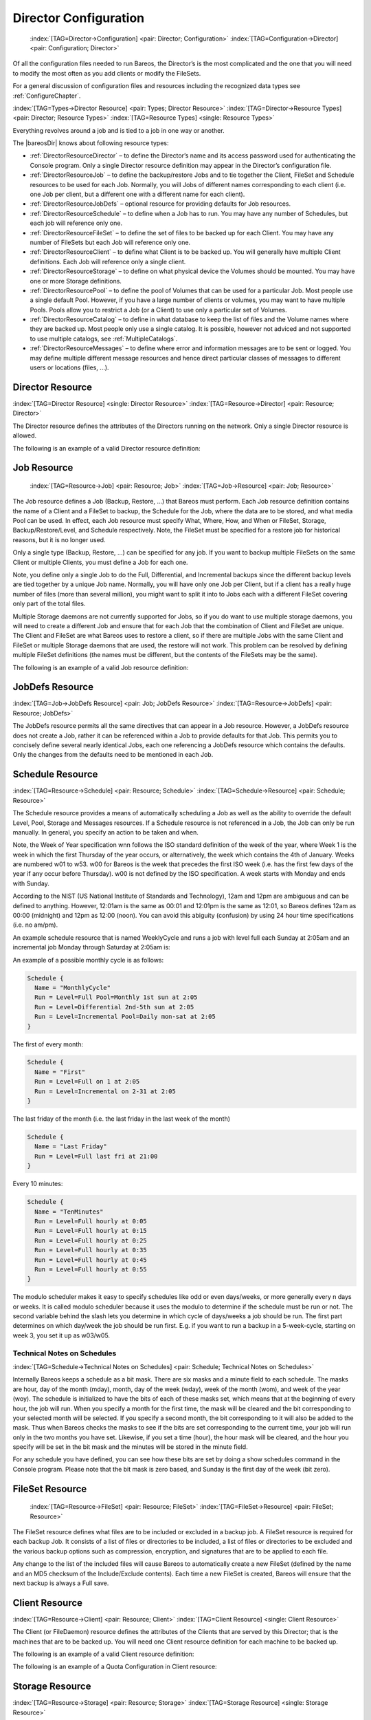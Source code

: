 .. ATTENTION do not edit this file manually.
   It was automatically converted from the corresponding .tex file

.. _DirectorChapter:

Director Configuration
======================



.. _DirectorConfChapter:

 :index:`[TAG=Director->Configuration] <pair: Director; Configuration>` :index:`[TAG=Configuration->Director] <pair: Configuration; Director>`

Of all the configuration files needed to run Bareos, the Director’s is the most complicated and the one that you will need to modify the most often as you add clients or modify the FileSets.

For a general discussion of configuration files and resources including the recognized data types see :ref:`ConfigureChapter`.

:index:`[TAG=Types->Director Resource] <pair: Types; Director Resource>` :index:`[TAG=Director->Resource Types] <pair: Director; Resource Types>` :index:`[TAG=Resource Types] <single: Resource Types>`

Everything revolves around a job and is tied to a job in one way or another.

The |bareosDir| knows about following resource types:

-  :ref:`DirectorResourceDirector` – to define the Director’s name and its access password used for authenticating the Console program. Only a single Director resource definition may appear in the Director’s configuration file.

-  :ref:`DirectorResourceJob` – to define the backup/restore Jobs and to tie together the Client, FileSet and Schedule resources to be used for each Job. Normally, you will Jobs of different names corresponding to each client (i.e. one Job per client, but a different one with a different name for each client).

-  :ref:`DirectorResourceJobDefs` – optional resource for providing defaults for Job resources.

-  :ref:`DirectorResourceSchedule` – to define when a Job has to run. You may have any number of Schedules, but each job will reference only one.

-  :ref:`DirectorResourceFileSet` – to define the set of files to be backed up for each Client. You may have any number of FileSets but each Job will reference only one.

-  :ref:`DirectorResourceClient` – to define what Client is to be backed up. You will generally have multiple Client definitions. Each Job will reference only a single client.

-  :ref:`DirectorResourceStorage` – to define on what physical device the Volumes should be mounted. You may have one or more Storage definitions.

-  :ref:`DirectorResourcePool` – to define the pool of Volumes that can be used for a particular Job. Most people use a single default Pool. However, if you have a large number of clients or volumes, you may want to have multiple Pools. Pools allow you to restrict a Job (or a Client) to use only a particular set of Volumes.

-  :ref:`DirectorResourceCatalog` – to define in what database to keep the list of files and the Volume names where they are backed up. Most people only use a single catalog. It is possible, however not adviced and not supported to use multiple catalogs, see :ref:`MultipleCatalogs`.

-  :ref:`DirectorResourceMessages` – to define where error and information messages are to be sent or logged. You may define multiple different message resources and hence direct particular classes of messages to different users or locations (files, ...).

.. _DirectorResourceDirector:

Director Resource
-----------------

:index:`[TAG=Director Resource] <single: Director Resource>` :index:`[TAG=Resource->Director] <pair: Resource; Director>`

The Director resource defines the attributes of the Directors running on the network. Only a single Director resource is allowed.

The following is an example of a valid Director resource definition:

.. code-block:: sh
   :caption: Director Resource example

   Director {
     Name = bareos-dir
     Password = secretpassword
     QueryFile = "/etc/bareos/query.sql"
     Maximum Concurrent Jobs = 10
     Messages = Daemon
   }

.. _DirectorResourceJob:

Job Resource
------------



.. _JobResource:

 :index:`[TAG=Resource->Job] <pair: Resource; Job>` :index:`[TAG=Job->Resource] <pair: Job; Resource>`

The Job resource defines a Job (Backup, Restore, ...) that Bareos must perform. Each Job resource definition contains the name of a Client and a FileSet to backup, the Schedule for the Job, where the data are to be stored, and what media Pool can be used. In effect, each Job resource must specify What, Where, How, and When or FileSet, Storage, Backup/Restore/Level, and Schedule respectively. Note, the FileSet must be specified for a restore job for historical reasons, but it is no longer used.

Only a single type (Backup, Restore, ...) can be specified for any job. If you want to backup multiple FileSets on the same Client or multiple Clients, you must define a Job for each one.

Note, you define only a single Job to do the Full, Differential, and Incremental backups since the different backup levels are tied together by a unique Job name. Normally, you will have only one Job per Client, but if a client has a really huge number of files (more than several million), you might want to split it into to Jobs each with a different FileSet covering only part of the total files.

Multiple Storage daemons are not currently supported for Jobs, so if you do want to use multiple storage daemons, you will need to create a different Job and ensure that for each Job that the combination of Client and FileSet are unique. The Client and FileSet are what Bareos uses to restore a client, so if there are multiple Jobs with the same Client and FileSet or multiple Storage daemons that are used, the restore will not work. This problem can be resolved by defining multiple FileSet
definitions (the names must be different, but the contents of the FileSets may be the same).

The following is an example of a valid Job resource definition:

.. code-block:: sh
   :caption: Job Resource Example

   Job {
     Name = "Minou"
     Type = Backup
     Level = Incremental                 # default
     Client = Minou
     FileSet="Minou Full Set"
     Storage = DLTDrive
     Pool = Default
     Schedule = "MinouWeeklyCycle"
     Messages = Standard
   }

.. _DirectorResourceJobDefs:

JobDefs Resource
----------------

:index:`[TAG=Job->JobDefs Resource] <pair: Job; JobDefs Resource>` :index:`[TAG=Resource->JobDefs] <pair: Resource; JobDefs>`

The JobDefs resource permits all the same directives that can appear in a Job resource. However, a JobDefs resource does not create a Job, rather it can be referenced within a Job to provide defaults for that Job. This permits you to concisely define several nearly identical Jobs, each one referencing a JobDefs resource which contains the defaults. Only the changes from the defaults need to be mentioned in each Job.

.. _DirectorResourceSchedule:

Schedule Resource
-----------------

:index:`[TAG=Resource->Schedule] <pair: Resource; Schedule>` :index:`[TAG=Schedule->Resource] <pair: Schedule; Resource>`

The Schedule resource provides a means of automatically scheduling a Job as well as the ability to override the default Level, Pool, Storage and Messages resources. If a Schedule resource is not referenced in a Job, the Job can only be run manually. In general, you specify an action to be taken and when.

Note, the Week of Year specification wnn follows the ISO standard definition of the week of the year, where Week 1 is the week in which the first Thursday of the year occurs, or alternatively, the week which contains the 4th of January. Weeks are numbered w01 to w53. w00 for Bareos is the week that precedes the first ISO week (i.e. has the first few days of the year if any occur before Thursday). w00 is not defined by the ISO specification. A week starts with Monday and ends with Sunday.

According to the NIST (US National Institute of Standards and Technology), 12am and 12pm are ambiguous and can be defined to anything. However, 12:01am is the same as 00:01 and 12:01pm is the same as 12:01, so Bareos defines 12am as 00:00 (midnight) and 12pm as 12:00 (noon). You can avoid this abiguity (confusion) by using 24 hour time specifications (i.e. no am/pm).

An example schedule resource that is named WeeklyCycle and runs a job with level full each Sunday at 2:05am and an incremental job Monday through Saturday at 2:05am is:

.. code-block:: sh
   :caption: Schedule Example

   Schedule {
     Name = "WeeklyCycle"
     Run = Level=Full sun at 2:05
     Run = Level=Incremental mon-sat at 2:05
   }

An example of a possible monthly cycle is as follows:

.. code-block:: sh

   Schedule {
     Name = "MonthlyCycle"
     Run = Level=Full Pool=Monthly 1st sun at 2:05
     Run = Level=Differential 2nd-5th sun at 2:05
     Run = Level=Incremental Pool=Daily mon-sat at 2:05
   }

The first of every month:

.. code-block:: sh

   Schedule {
     Name = "First"
     Run = Level=Full on 1 at 2:05
     Run = Level=Incremental on 2-31 at 2:05
   }

The last friday of the month (i.e. the last friday in the last week of the month)

.. code-block:: sh

   Schedule {
     Name = "Last Friday"
     Run = Level=Full last fri at 21:00
   }

Every 10 minutes:

.. code-block:: sh

   Schedule {
     Name = "TenMinutes"
     Run = Level=Full hourly at 0:05
     Run = Level=Full hourly at 0:15
     Run = Level=Full hourly at 0:25
     Run = Level=Full hourly at 0:35
     Run = Level=Full hourly at 0:45
     Run = Level=Full hourly at 0:55
   }

The modulo scheduler makes it easy to specify schedules like odd or even days/weeks, or more generally every n days or weeks. It is called modulo scheduler because it uses the modulo to determine if the schedule must be run or not. The second variable behind the slash lets you determine in which cycle of days/weeks a job should be run. The first part determines on which day/week the job should be run first. E.g. if you want to run a backup in a 5-week-cycle, starting on week 3, you set it up as
w03/w05.

.. code-block:: sh
   :caption: Schedule Examples: modulo

   Schedule {
     Name = "Odd Days"
     Run = 1/2 at 23:10
   }

   Schedule {
     Name = "Even Days"
     Run = 2/2 at 23:10
   }

   Schedule {
     Name = "On the 3rd week in a 5-week-cycle"
     Run = w03/w05 at 23:10
   }

   Schedule {
     Name = "Odd Weeks"
     Run = w01/w02 at 23:10
   }

   Schedule {
     Name = "Even Weeks"
     Run = w02/w02 at 23:10
   }

Technical Notes on Schedules
~~~~~~~~~~~~~~~~~~~~~~~~~~~~

:index:`[TAG=Schedule->Technical Notes on Schedules] <pair: Schedule; Technical Notes on Schedules>`

Internally Bareos keeps a schedule as a bit mask. There are six masks and a minute field to each schedule. The masks are hour, day of the month (mday), month, day of the week (wday), week of the month (wom), and week of the year (woy). The schedule is initialized to have the bits of each of these masks set, which means that at the beginning of every hour, the job will run. When you specify a month for the first time, the mask will be cleared and the bit corresponding to your selected month will
be selected. If you specify a second month, the bit corresponding to it will also be added to the mask. Thus when Bareos checks the masks to see if the bits are set corresponding to the current time, your job will run only in the two months you have set. Likewise, if you set a time (hour), the hour mask will be cleared, and the hour you specify will be set in the bit mask and the minutes will be stored in the minute field.

For any schedule you have defined, you can see how these bits are set by doing a show schedules command in the Console program. Please note that the bit mask is zero based, and Sunday is the first day of the week (bit zero).

.. _DirectorResourceFileSet:

FileSet Resource
----------------



.. _FileSetResource:

 :index:`[TAG=Resource->FileSet] <pair: Resource; FileSet>` :index:`[TAG=FileSet->Resource] <pair: FileSet; Resource>`

The FileSet resource defines what files are to be included or excluded in a backup job. A FileSet resource is required for each backup Job. It consists of a list of files or directories to be included, a list of files or directories to be excluded and the various backup options such as compression, encryption, and signatures that are to be applied to each file.

Any change to the list of the included files will cause Bareos to automatically create a new FileSet (defined by the name and an MD5 checksum of the Include/Exclude contents). Each time a new FileSet is created, Bareos will ensure that the next backup is always a Full save.

.. _DirectorResourceClient:

Client Resource
---------------

:index:`[TAG=Resource->Client] <pair: Resource; Client>` :index:`[TAG=Client Resource] <single: Client Resource>`

The Client (or FileDaemon) resource defines the attributes of the Clients that are served by this Director; that is the machines that are to be backed up. You will need one Client resource definition for each machine to be backed up.

The following is an example of a valid Client resource definition:

.. code-block:: sh
   :caption: Minimal client resource definition in bareos-dir.conf

   Client {
     Name = client1-fd
     Address = client1.example.com
     Password = "secret"
   }

The following is an example of a Quota Configuration in Client resource:

.. code-block:: sh
   :caption: Quota Configuration in Client resource

   Client {
     Name = client1-fd
     Address = client1.example.com
     Password = "secret"

     # Quota
     Soft Quota = 50 mb
     Soft Quota Grace Period = 2 days
     Strict Quotas = Yes
     Hard Quota = 150 mb
     Quota Include Failed Jobs = yes
   }

.. _DirectorResourceStorage:

Storage Resource
----------------

:index:`[TAG=Resource->Storage] <pair: Resource; Storage>` :index:`[TAG=Storage Resource] <single: Storage Resource>`

The Storage resource defines which Storage daemons are available for use by the Director.

The following is an example of a valid Storage resource definition:

.. code-block:: sh
   :caption: Storage resource (tape) example

   Storage {
     Name = DLTDrive
     Address = lpmatou
     Password = storage\_password # password for Storage daemon
     Device = "HP DLT 80"    # same as Device in Storage daemon
     Media Type = DLT8000    # same as MediaType in Storage daemon
   }

.. _DirectorResourcePool:

Pool Resource
-------------

:index:`[TAG=Resource->Pool] <pair: Resource; Pool>` :index:`[TAG=Pool Resource] <single: Pool Resource>`

The Pool resource defines the set of storage Volumes (tapes or files) to be used by Bareos to write the data. By configuring different Pools, you can determine which set of Volumes (media) receives the backup data. This permits, for example, to store all full backup data on one set of Volumes and all incremental backups on another set of Volumes. Alternatively, you could assign a different set of Volumes to each machine that you backup. This is most easily done by defining multiple Pools.

Another important aspect of a Pool is that it contains the default attributes (Maximum Jobs, Retention Period, Recycle flag, ...) that will be given to a Volume when it is created. This avoids the need for you to answer a large number of questions when labeling a new Volume. Each of these attributes can later be changed on a Volume by Volume basis using the :strong:`update` command in the console program. Note that you must explicitly specify which Pool Bareos is to use with each
Job. Bareos will not automatically search for the correct Pool.

To use a Pool, there are three distinct steps. First the Pool must be defined in the Director’s configuration. Then the Pool must be written to the Catalog database. This is done automatically by the Director each time that it starts. Finally, if you change the Pool definition in the Director’s configuration file and restart Bareos, the pool will be updated alternatively you can use the :strong:`update pool` console command to refresh the database image. It is this database image
rather than the Director’s resource image that is used for the default Volume attributes. Note, for the pool to be automatically created or updated, it must be explicitly referenced by a Job resource.

If automatic labeling is not enabled (see :ref:`AutomaticLabeling`) the physical media must be manually labeled. The labeling can either be done with the :strong:`label` command in the console program or using the :command:`btape` program. The preferred method is to use the :strong:`label` command in the console program. Generally, automatic labeling is enabled for **Device Type**:sup:`Sd`:sub:`Device`\ = **File**
and disabled for **Device Type**:sup:`Sd`:sub:`Device`\ = **Tape**.

Finally, you must add Volume names (and their attributes) to the Pool. For Volumes to be used by Bareos they must be of the same **Media Type**:sup:`Sd`:sub:`Device`\  as the archive device specified for the job (i.e. if you are going to back up to a DLT device, the Pool must have DLT volumes defined since 8mm volumes cannot be mounted on a DLT drive). The **Media Type**:sup:`Sd`:sub:`Device`\  has particular importance if you are backing up to files.
When running a Job, you must explicitly specify which Pool to use. Bareos will then automatically select the next Volume to use from the Pool, but it will ensure that the **Media Type**:sup:`Sd`:sub:`Device`\  of any Volume selected from the Pool is identical to that required by the Storage resource you have specified for the Job.

If you use the :strong:`label` command in the console program to label the Volumes, they will automatically be added to the Pool, so this last step is not normally required.

It is also possible to add Volumes to the database without explicitly labeling the physical volume. This is done with the :strong:`add` console command.

As previously mentioned, each time Bareos starts, it scans all the Pools associated with each Catalog, and if the database record does not already exist, it will be created from the Pool Resource definition. If you change the Pool definition, you manually have to call :strong:`update pool` command in the console program to propagate the changes to existing volumes.

The Pool Resource defined in the Director’s configuration may contain the following directives:

The following is an example of a valid Pool resource definition:

.. code-block:: sh
   :caption: Pool resource example

   Pool {
     Name = Default
     Pool Type = Backup
   }

.. _TheScratchPool:

Scratch Pool
~~~~~~~~~~~~

:index:`[TAG=Scratch Pool] <single: Scratch Pool>` :index:`[TAG=Pool->Scratch] <pair: Pool; Scratch>`

In general, you can give your Pools any name you wish, but there is one important restriction: the Pool named Scratch, if it exists behaves like a scratch pool of Volumes in that when Bareos needs a new Volume for writing and it cannot find one, it will look in the Scratch pool, and if it finds an available Volume, it will move it out of the Scratch pool into the Pool currently being used by the job.

.. _DirectorResourceCatalog:

Catalog Resource
----------------

:index:`[TAG=Resource->Catalog] <pair: Resource; Catalog>` :index:`[TAG=Catalog Resource] <single: Catalog Resource>`

The Catalog Resource defines what catalog to use for the current job. Currently, Bareos can only handle a single database server (SQLite, MySQL, PostgreSQL) that is defined when configuring Bareos. However, there may be as many Catalogs (databases) defined as you wish. For example, you may want each Client to have its own Catalog database, or you may want backup jobs to use one database and verify or restore jobs to use another database.

Since SQLite is compiled in, it always runs on the same machine as the Director and the database must be directly accessible (mounted) from the Director. However, since both MySQL and PostgreSQL are networked databases, they may reside either on the same machine as the Director or on a different machine on the network. See below for more details.

The following is an example of a valid Catalog resource definition:

.. code-block:: sh
   :caption: Catalog Resource for Sqlite

   Catalog
   {
     Name = SQLite
     DB Driver = sqlite
     DB Name = bareos;
     DB User = bareos;
     DB Password = ""
   }

or for a Catalog on another machine:

.. code-block:: sh
   :caption: Catalog Resource for remote MySQL

   Catalog
   {
     Name = MySQL
     DB Driver = mysql
     DB Name = bareos
     DB User = bareos
     DB Password = "secret"
     DB Address = remote.example.com
     DB Port = 1234
   }

.. _DirectorResourceMessages:

Messages Resource
-----------------

:index:`[TAG=Resource->Messages] <pair: Resource; Messages>` :index:`[TAG=Messages Resource] <single: Messages Resource>`

For the details of the Messages Resource, please see the :ref:`MessagesChapter` of this manual.

.. _DirectorResourceConsole:

Console Resource
----------------

:index:`[TAG=Console Resource] <single: Console Resource>` :index:`[TAG=Resource->Console] <pair: Resource; Console>`

There are three different kinds of consoles, which the administrator or user can use to interact with the Director. These three kinds of consoles comprise three different security levels.

Default Console
   :index:`[TAG=Console->Default Console] <pair: Console; Default Console>` the first console type is an :emphasis:`anonymous` or :emphasis:`default` console, which has full privileges. There is no console resource necessary for this type since the password is specified in the Director’s resource and consequently such consoles do not have a name as defined on a :strong:`Name` directive. Typically you would use it only for administrators.

Named Console
   :index:`[TAG=Named Console] <single: Named Console>` :index:`[TAG=Console->Named Console] <pair: Console; Named Console>` :index:`[TAG=Console->Restricted Console] <pair: Console; Restricted Console>` the second type of console, is a :emphasis:`named` console (also called :emphasis:`Restricted Console`) defined within a Console resource in both the Director’s configuration file and in the Console’s configuration file. Both the names and the passwords in these two entries must match much as is the case for Client programs.

   This second type of console begins with absolutely no privileges except those explicitly specified in the Director’s Console resource. Thus you can have multiple Consoles with different names and passwords, sort of like multiple users, each with different privileges. As a default, these consoles can do absolutely nothing – no commands whatsoever. You give them privileges or rather access to commands and resources by specifying access control lists in the Director’s Console resource. The ACLs
   are specified by a directive followed by a list of access names. Examples of this are shown below.

   -  The third type of console is similar to the above mentioned one in that it requires a Console resource definition in both the Director and the Console. In addition, if the console name, provided on the **Name**:sup:`Dir`:sub:`Console`\  directive, is the same as a Client name, that console is permitted to use the :strong:`SetIP` command to change the Address directive in the Director’s client resource to the IP address of the Console. This permits
      portables or other machines using DHCP (non-fixed IP addresses) to "notify" the Director of their current IP address.

The Console resource is optional and need not be specified. The following directives are permitted within these resources:

The example at :ref:`section-ConsoleAccessExample` shows how to use a console resource for a connection from a client like :command:`bconsole`.

.. _DirectorResourceProfile:

Profile Resource
----------------

:index:`[TAG=Profile Resource] <single: Profile Resource>` :index:`[TAG=Resource->Profile] <pair: Resource; Profile>`

The Profile Resource defines a set of ACLs. :ref:`DirectorResourceConsole`s can be tight to one or more profiles (**Profile**:sup:`Dir`:sub:`Console`\ ), making it easier to use a common set of ACLs.

.. _DirectorResourceCounter:

Counter Resource
----------------

:index:`[TAG=Resource->Counter] <pair: Resource; Counter>` :index:`[TAG=Counter Resource] <single: Counter Resource>`

The Counter Resource defines a counter variable that can be accessed by variable expansion used for creating Volume labels with the **Label Format**:sup:`Dir`:sub:`Pool`\  directive.

